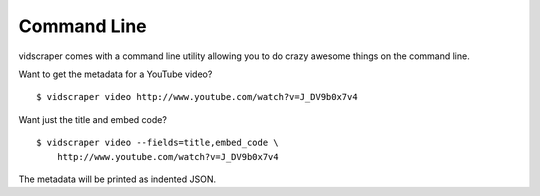 .. Copyright 2012 - Participatory Culture Foundation

   This file is part of vidscraper.

   Redistribution and use in source and binary forms, with or without
   modification, are permitted provided that the following conditions
   are met:

   1. Redistributions of source code must retain the above copyright
      notice, this list of conditions and the following disclaimer.
   2. Redistributions in binary form must reproduce the above copyright
      notice, this list of conditions and the following disclaimer in the
      documentation and/or other materials provided with the distribution.

   THIS SOFTWARE IS PROVIDED BY THE AUTHOR ``AS IS`` AND ANY EXPRESS OR
   IMPLIED WARRANTIES, INCLUDING, BUT NOT LIMITED TO, THE IMPLIED WARRANTIES
   OF MERCHANTABILITY AND FITNESS FOR A PARTICULAR PURPOSE ARE DISCLAIMED.
   IN NO EVENT SHALL THE AUTHOR BE LIABLE FOR ANY DIRECT, INDIRECT,
   INCIDENTAL, SPECIAL, EXEMPLARY, OR CONSEQUENTIAL DAMAGES (INCLUDING, BUT
   NOT LIMITED TO, PROCUREMENT OF SUBSTITUTE GOODS OR SERVICES; LOSS OF USE,
   DATA, OR PROFITS; OR BUSINESS INTERRUPTION) HOWEVER CAUSED AND ON ANY
   THEORY OF LIABILITY, WHETHER IN CONTRACT, STRICT LIABILITY, OR TORT
   (INCLUDING NEGLIGENCE OR OTHERWISE) ARISING IN ANY WAY OUT OF THE USE OF
   THIS SOFTWARE, EVEN IF ADVISED OF THE POSSIBILITY OF SUCH DAMAGE.

Command Line
============

vidscraper comes with a command line utility allowing you to do crazy
awesome things on the command line.

Want to get the metadata for a YouTube video?

::

    $ vidscraper video http://www.youtube.com/watch?v=J_DV9b0x7v4


Want just the title and embed code?

::

    $ vidscraper video --fields=title,embed_code \
        http://www.youtube.com/watch?v=J_DV9b0x7v4

The metadata will be printed as indented JSON.
